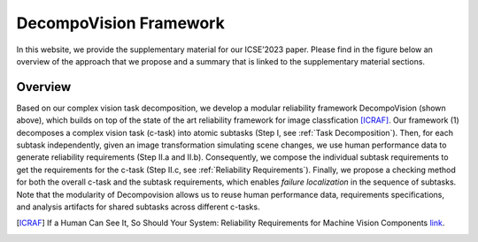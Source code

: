 ***********************
DecompoVision Framework
***********************

In this website, we provide the supplementary material for our ICSE’2023 paper. 
Please find in the figure below an overview of the approach that we propose and a summary that is linked to the supplementary material sections.

.. image:: images/decompoFram.png
  :alt: DecompoVision framework worflow
  
  

Overview
--------
Based on our complex vision task decomposition, we develop a modular reliability framework DecompoVision (shown above), which builds on top of the state of the art reliability framework for image classfication [ICRAF]_.
Our framework (1) decomposes a complex vision task (c-task) into atomic subtasks (Step I, see :ref:`Task Decomposition`).
Then, for each subtask independently, given an image transformation simulating scene changes, we use human performance data to generate reliability requirements (Step II.a and II.b).
Consequently, we compose the individual subtask requirements to get the requirements for the c-task (Step II.c, see :ref:`Reliability Requirements`).
Finally, we propose a checking method for both the overall c-task and the subtask requirements, which enables *failure localization* in the sequence of subtasks.
Note that the modularity of Decompovision allows us to reuse human performance data, requirements specifications, and analysis artifacts for shared subtasks across different c-tasks.


..  [ICRAF] If a Human Can See It, So Should Your System: Reliability Requirements for Machine Vision Components `link <https://arxiv.org/abs/2202.03930/>`_.



